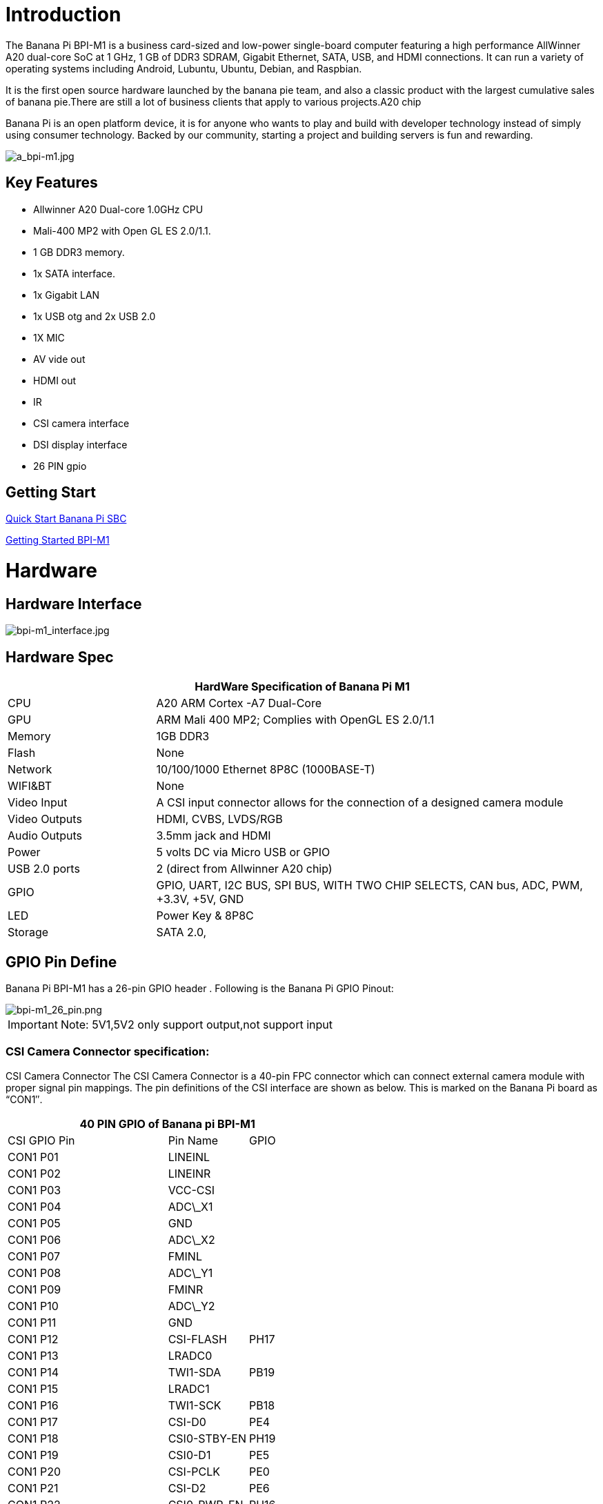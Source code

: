 = Introduction

The Banana Pi BPI-M1 is a business card-sized and low-power single-board computer featuring a high performance AllWinner A20 dual-core SoC at 1 GHz, 1 GB of DDR3 SDRAM, Gigabit Ethernet, SATA, USB, and HDMI connections. It can run a variety of operating systems including Android, Lubuntu, Ubuntu, Debian, and Raspbian.

It is the first open source hardware launched by the banana pie team, and also a classic product with the largest cumulative sales of banana pie.There are still a lot of business clients that apply to various projects.A20 chip

Banana Pi is an open platform device, it is for anyone who wants to play and build with developer technology instead of simply using consumer technology. Backed by our community, starting a project and building servers is fun and rewarding.

image::/picture/a_bpi-m1.jpg[a_bpi-m1.jpg]

== Key Features

* Allwinner A20 Dual-core 1.0GHz CPU
* Mali-400 MP2 with Open GL ES 2.0/1.1.
* 1 GB DDR3 memory.
* 1x SATA interface.
* 1x Gigabit LAN
* 1x USB otg and 2x USB 2.0
* 1X MIC
* AV vide out
* HDMI out
* IR
* CSI camera interface
* DSI display interface
* 26 PIN gpio

== Getting Start

link:/en/QuickStartBananaPiSBC[Quick Start Banana Pi SBC]

link:/en/BPI-M1/GettingStarted_BPI-M1[Getting Started BPI-M1]

= Hardware
== Hardware Interface

image::/picture/bpi-m1_interface.jpg[bpi-m1_interface.jpg]

== Hardware Spec

[options="header",cols="1,3"]
|=====
2+| **HardWare Specification of Banana Pi M1**
| CPU           | A20 ARM Cortex -A7 Dual-Core
| GPU           | ARM Mali 400 MP2; Complies with OpenGL ES 2.0/1.1
| Memory        | 1GB DDR3
| Flash         | None
| Network       | 10/100/1000 Ethernet 8P8C (1000BASE-T)
| WIFI&BT       | None
| Video Input   | A CSI input connector allows for the connection of a designed camera module
| Video Outputs | HDMI, CVBS, LVDS/RGB
| Audio Outputs | 3.5mm jack and HDMI
| Power         | 5 volts DC via Micro USB or GPIO
| USB 2.0 ports | 2 (direct from Allwinner A20 chip)
| GPIO          | GPIO, UART, I2C BUS, SPI BUS, WITH TWO CHIP SELECTS, CAN bus, ADC, PWM, +3.3V, +5V, GND
| LED           | Power Key & 8P8C
| Storage       | SATA 2.0,
|=====

== GPIO Pin Define

Banana Pi BPI-M1 has a 26-pin GPIO header . Following is the Banana Pi GPIO Pinout:

image::/picture/bpi-m1_26_pin.png[bpi-m1_26_pin.png]

IMPORTANT: Note: 5V1,5V2 only support output,not support input

=== CSI Camera Connector specification:

CSI Camera Connector The CSI Camera Connector is a 40-pin FPC connector which can connect external camera module with proper signal pin mappings. The pin definitions of the CSI interface are shown as below. This is marked on the Banana Pi board as “CON1″.

[options="header",cols="2,1,1"]
|=====
3+| **40 PIN GPIO of Banana pi BPI-M1**
| CSI GPIO Pin | Pin Name | GPIO
| CON1 P01 | LINEINL      |      
| CON1 P02 | LINEINR      |      
| CON1 P03 | VCC-CSI      |      
| CON1 P04 | ADC\_X1      |      
| CON1 P05 | GND          |      
| CON1 P06 | ADC\_X2      |      
| CON1 P07 | FMINL        |      
| CON1 P08 | ADC\_Y1      |      
| CON1 P09 | FMINR        |      
| CON1 P10 | ADC\_Y2      |      
| CON1 P11 | GND          |      
| CON1 P12 | CSI-FLASH    | PH17 
| CON1 P13 | LRADC0       |      
| CON1 P14 | TWI1-SDA     | PB19 
| CON1 P15 | LRADC1       |      
| CON1 P16 | TWI1-SCK     | PB18 
| CON1 P17 | CSI-D0       | PE4  
| CON1 P18 | CSI0-STBY-EN | PH19 
| CON1 P19 | CSI0-D1      | PE5  
| CON1 P20 | CSI-PCLK     | PE0  
| CON1 P21 | CSI-D2       | PE6  
| CON1 P22 | CSI0-PWR-EN  | PH16 
| CON1 P23 | CSI-D3       | PE7  
| CON1 P24 | CSI0-MCLK    | PE1  
| CON1 P25 | CSI-D4       | PE8  
| CON1 P26 | CSI0-RESET\# | PH14 
| CON1 P27 | CSI-D5       | PE9  
| CON1 P28 | CSI-VSYNC    | PE3  
| CON1 P29 | CSI-D6       | PE10 
| CON1 P30 | CSI-HSYNC    | PE2  
| CON1 P31 | CSI-D7       | PE11 
| CON1 P32 | CSI1-STBY-EN | PH18 
| CON1 P33 | RESET\#      |      
| CON1 P34 | CSI1-RESET\# | PH13 
| CON1 P35 | CSI-IO0      | PH11 
| CON1 P36 | HPR          |      
| CON1 P37 | HPL          |      
| CON1 P38 | IPSOUT       |      
| CON1 P39 | GND          |      
| CON1 P40 | IPSOUT       |      
|=====

=== LVDS (LCD display interface)

The LVDS Connector is a 40-pin FPC connector which can connect external LCD panel \(LVDS\) and touch screen \(I2C\) module as well. The pin definitions of this connector are shown as below. This is marked on the Banana Pi board as “CON2″.

[options="header",cols="2,2,2,1"]
|=====
4+| **LVDS GPIO of Banana Pi BPI-M1**
| LVDS Pin | Pin Name | Function1 | Function2(GPIO)
| CON2 P01 | IPSOUT\(5V output\) |           |      
| CON2 P02 | TWI3-SDA            |           | PI1  
| CON2 P03 | IPSOUT\(5V output\) |           |      
| CON2 P04 | TWI3-SCK            |           | PI0  
| CON2 P05 | GND                 |           |      
| CON2 P06 | LCD0-IO0            |           | PH7  
| CON2 P07 | LCDIO-03            |           | PH12 
| CON2 P08 | LCD0-IO1            |           | PH8  
| CON2 P09 | LCD0-D0             | LVDS0-VP0 | PD0  
| CON2 P10 | PWM0                |           | PB2  
| CON2 P11 | LCD0-D1             | LVDS0-VN0 | PD1  
| CON2 P12 | LCD0-IO2            |           | PH9  
| CON2 P13 | LCD0-D2             | LVDS0-VP1 | PD2  
| CON2 P14 | LCD0-DE             |           | PD25 
| CON2 P15 | LCD0-D3             | LVDS0-VN1 | PD3  
| CON2 P16 | LCD0-VSYNC          |           |      
| CON2 P17 | LCD0-D4             | LVDS0-VP2 | PD4  
| CON2 P18 | LCD0-HSYNC          |           |      
| CON2 P19 | LCD0-D5             | LVDS0-VN2 | PD5  
| CON2 P20 | LCD0-CS             |           |      
| CON2 P21 | LCD0-D6  | LVDS0-VPC | PD6  
| CON2 P22 | LCD0-CLK |           | PD24 
| CON2 P23 | LCD0-D7  | LVDS0-VNC | PD7  
| CON2 P24 | GND      |           |      
| CON2 P25 | LCD0-D8  | LVDS0-VP3 | PD8  
| CON2 P26 | LCD0-D23 |           | PD23 
| CON2 P27 | LCD0-D9  | LVDS0-VN3 | PD9  
| CON2 P28 | LCD0-D22 |           | PD22 
| CON2 P29 | LCD0-D10 |           | PD10 
| CON2 P30 | LCD0-D21 |           | PD21 
| CON2 P31 | LCD0-D11 |           | PD11 
| CON2 P32 | LCD0-D20 |           | PD20 
| CON2 P33 | LCD0-D12 |           | PD12 
| CON2 P34 | LCD0-D19 |           | PD19 
| CON2 P35 | LCD0-D13 |           | PD13 
| CON2 P36 | LCD0-D18 |           | PD18 
| CON2 P37 | LCD0-D14 |           | PD14 
| CON2 P38 | LCD0-D17 |           | PD17 
| CON2 P39 | LCD0-D15 |           | PD15 
| CON2 P40 | LCD0-D16 |           | PD16 
|=====

=== UART specification

The jumper J11 is the UART interface. For developers of Banana Pi, this is an easy way to get the UART console output to check the system status and log message.

[options="header",cols="1,1,2,1"]
|=====
4+| Jumper J11 of Banana Pi BPI-M1
| J11 Pin  | Pin Name | Function1 | Function2(GPIO)
| J11 Pin1 | TXD      | UART0-TX  | PB22
| J11 Pin2 | RXD      | UART0-RX  | PB23
|=====

The jumper J12 provides the power source including 3.3V and 5V. There is a pair of UART TX/RX signals output here.

[options="header",cols="1,1,2,1"]
|=====
4+| Jumper J12 of Banana Pi BPI-M1
| J12 Pin  | Pin Name | Function1 | Function2(GPIO)
| J12 Pin1 | 5V       |           | 
| J12 Pin2 | 3V3      |           | 
| J12 Pin3 | NC       | IO-7      | PH5
| J12 Pin4 | RXD      | UART7_RX  | PI21
| J12 Pin5 | NC       | IO-8      | PH3
| J12 Pin6 | TXD      | UART7_TX  | PI20
| J12 Pin7 | GND      |           | 
| J12 Pin8 | GND      |           | 
|=====

=== All GPIO define list

image::/picture/bpi-m1_all_pin.png[bpi-m1_all_pin.png]


= Development
== Source code

TIP: Linux kernel 3.4 Source code : https://github.com/BPI-SINOVOIP/BPI-M1-bsp

TIP: Android 4.4 source code. LCD7 type: https://github.com/BPI-SINOVOIP/BPI-A20-Android-4.4

TIP: Android 4.2.2 source code. HDMI type: https://github.com/BPI-SINOVOIP/BPI-A20-Android

== Documents

TIP: Because of the Google security update some of the old links will not work if the images you want to use cannot be downloaded from the link:https://drive.google.com/drive/folders/0B_YnvHgh2rwjVjNyS2pheEtWQlk?resourcekey=0-U4TI84zIBdId7bHHjf2qKA[new link bpi-image Files]

TIP: All banana pi link:https://drive.google.com/drive/folders/0B4PAo2nW2Kfndjh6SW9MS2xKSWs?resourcekey=0-qXGFXKmd7AVy0S81OXM1RA&usp=sharing[docement(SCH file,DXF file,and doc)]

TIP: Schematic diagram: https://drive.google.com/drive/folders/0B4PAo2nW2KfnflVqbjJGTFlFTTd1b1o1OUxDNk5ackVDM0RNUjBpZ0FQU19SbDk1MngzZWM?resourcekey=0-ZRCiv304nGzvq-w7lwnpjg&usp=sharing

TIP: BPI-M1 DXF file download link: link:{https://drive.google.com/folderview?id=0B4PAo2nW2Kfnfkd0QmxaU3F2bHBWdkFiS09vT3VoZkVyNW93OXFjM0dHRVdGazhRWmFzZDQ&usp=sharing&tid=0B4PAo2nW2Kfndjh6SW9MS2xKSWs}[google drive]

TIP: BPI-M1 3D design file download link: link:{https://drive.google.com/folderview?id=0B4PAo2nW2Kfnfl95clI4ZzRKUmRENWhMcmwzUlVrYW1Ic3BXZENtUjJQcjk5TXc0RHBKdlU&usp=sharing&tid=0B4PAo2nW2Kfndjh6SW9MS2xKSWs}[google drive]

TIP: CE FCC RoHS : link:{https://bananapi.gitbooks.io/bpi-m1/content/en/bpi-m1_ce_fcc_rohs_certification.html}[BPI-M1 CE,FCC,RoHS]

TIP: Arch linux wiki for BPI-M1: https://wiki.archlinux.org/index.php/Banana_Pi

TIP: Nas for BPI-M1/BPI-M1+ : https://www.hackster.io/jeffbaocai/bananapi-pro-nas-0815dc?ref=platform&ref_id=8064_popular___&offset=3

TIP: NetBSD/evbarm on Allwinner SoCs : https://wiki.netbsd.org/ports/evbarm/allwinner/#index1h1

TIP: Gentoo for banana pi : https://wiki.gentoo.org/wiki/Banana_Pi_the_Gentoo_Way

TIP: OpenSUSE for banana pi : https://en.opensuse.org/HCL:BananaPi

TIP: How to booting from SSD using Lubuntu / Raspbian https://bananapi.gitbooks.io/bpi-m1/content/en/howtobootingfromssdusinglubunturaspbian.html

TIP: Building the cluster on BPI https://www.hackster.io/Penguinfly/banana-pi-cluster-47d566

TIP: Allwinner documents. allwinner chip online datasheet and documents: http://dl.linux-sunxi.org/

= Image Release
== Android 4.4

NOTE: 2018-07-28 update android 4.4 LCD version image

Features Map: http://wiki.banana-pi.org/M1_Image_Map

Baidu Drive: https://pan.baidu.com/s/1DfSIiMvW_I-kFjTZMtcVsA

Google Drive: https://drive.google.com/open?id=1qcH9baIhOphsDdlH_yBADuBiZsvrSKnt

Forum pthtread: http://forum.banana-pi.org/t/bananapi-m1-m1p-r1-new-image-release-20180728/6357

NOTE: Release Date: 2018-07-26
	
Baidu Drive: https://pan.baidu.com/s/1HErsANQ4PsnwQJ-tH0AdTg


== Ubuntu Linux

NOTE: 2022-09-07 Armbian_22.11.0-trunk_Bananapi_jammy_edge_5.19.6_xfce_desktop.img

Google Drive: https://drive.google.com/file/d/1WtPL8Hfr9aaE3VRnpgR_R7VYsc7O3Y9P/view?usp=sharing

Baidu Cloud: https://pan.baidu.com/s/1fM-in68EK_ABvSJ7XiY0Ag?pwd=yft7 PIN code: yft7

NOTE: Banana Pi new image: Ubuntu 16.04 with Allwinner BSP, use MPV play 1080P video,Allwinner BSP kernel 3.4 , BPI-M2 Ultra/Berry use kernel 3.10

Google driver: https://drive.google.com/drive/folders/1DEO7JdMfDhHynC83K7JMxgnNxf1gV82S

Discuss on forum: https://forum.banana-pi.org/t/banana-pi-new-image-ubuntu-16-04-with-allwinner-bsp-use-mpv-play-1080p-video/13272

NOTE: 2018-7-28 update :Ubuntu Server16.04 HDMI Version Image Link

Features Map: http://wiki.banana-pi.org/M1_Image_Map

Baidu Drive: https://pan.baidu.com/s/1GYH8oDK3T_WcUFn-0t9YmQ

Google Drive: https://drive.google.com/open?id=13XTvWe90yvRdqNWiKCLZ0HcMgo33y2r6

Forum pthtread : http://forum.banana-pi.org/t/bananapi-m1-m1p-r1-new-image-release-20180728/6357

NOTE: Release Date: 2018-07-26

Baidu Drive: https://pan.baidu.com/s/1Tw_99XBZVOmKyavNxCXv3w

== Debian Linux

NOTE: 2022-09-07 Armbian_22.11.0-trunk_Bananapi_BPI-M1_bullseye_edge_5.19.6_xfce_desktop.img

Google Drive: https://drive.google.com/file/d/1px0h0se8EiRuBiGGxT40hWpU3RWzPedK/view?usp=sharing

Baidu Cloud: https://pan.baidu.com/s/1Vclux6Wb-ToJGOaGQxV6Hg?pwd=m4a3 PIN code: m4a3

NOTE: 2019-9-18 update. Debian 10 buster mate desktop with grub support (boot-2019.07 + kernel 5.1.1)

Google drive: https://drive.google.com/file/d/1uGYn3BZ9k1K1iqmmZhlCy6pXeeNwfU6P/view?usp=sharing

Forum pthread: http://forum.banana-pi.org/t/bpi-m1-m1-r1-new-image-debian-10-buster-mate-desktop-with-grub-support-boot-2019-07-kernel-5-1-1/9916

== Armbian image
NOTE: 2023-07 Armbian_23.02.0_Banana Pi BPI-M1

Baidu Cloud: https://pan.baidu.com/s/1pPh0vomR3MZozm2iLqBAmA?pwd=8888 PIN code: 8888

Google Drive: https://drive.google.com/drive/folders/1ig3DOF5V9MQ38Zlvx_1zoPh_-KNzLKKx?usp=sharing

NOTE: 2023-07 Armbian_23.08.0_Banana Pi BPI-M1

Baidu Cloud: https://pan.baidu.com/s/1L3ZTQt_JOWRrAcA7bZakmA?pwd=8888 PIN code: 8888

Google Drive: https://drive.google.com/drive/folders/1erfCb_sPspu3ilHW8yv4ooM66hJF7KLb?usp=sharing

NOTE: Armbian_23.02.0-trunk_Bananapi_jammy_current_5.15.93.img.xz and Armbian_23.02.0-trunk_Bananapi_jammy_edge_6.1.11.img.xz

Baidu Cloud: https://pan.baidu.com/s/1hkkl22uVjvRct1V7N4OK2w?pwd=8888

Google Drive: https://drive.google.com/drive/folders/1VpvVkYMqgmSnmfKXQSrEY2B6wRa-cggL?usp=share_link

Discuss on forum: https://forum.banana-pi.org/t/banana-pi-bpi-m1-new-armbian-image/15157

NOTE: 2022-12-06 Armbian_22.11.0-trunk_Bananapi BPI-M1_bullseye_edge_6.0.9.img.xz

Google Drive: https://drive.google.com/file/d/1ZSFOd-nVFbAn_xB9AXckx9SEKQvnMB2J/view?usp=share_link

Baidu Cloud: https://pan.baidu.com/s/12R8mIf7_45HDtruqEvktBw?pwd=8888 PIN code: 8888

Discuss on forum: https://forum.banana-pi.org/t/bananapi-bpi-m1-new-image-release-armbian-bullseye/14446/2

NOTE: Armbian Xenial and Armbian Jessie

Image lownload link: https://www.armbian.com/bananapi/

== OpenWRT

=== Official OpenWRT

NOTE: BPI-M1/BPI-M1+/BPI-R1 use A20 chip,so easy to run openwrt

Wiki: https://wiki.openwrt.org/toh/lamobo/r1

Openwrt support for allwinner: https://oldwiki.archive.openwrt.org/toh/lemaker/bananapi

Image download: https://downloads.openwrt.org/chaos_calmer/15.05/sunxi/generic/uboot-sunxi-Lamobo_R1/

Opwrt for Allwinner Soc: https://oldwiki.archive.openwrt.org/toh/lemaker/bananapi

=== BPI BSP for OpenWRT

NOTE: How to build OpenWRT image from github : https://bananapi.gitbooks.io/bpi-m1/content/en/howtobuildopenwrtimagefromgithub.html

== FreeBSD

FreeBSD on Allwinner (sunxi) systems for banana pi

Banana pi as the official partner of Allwinner , must banana pi product use Allwinner chip design . such as A20/A31S/H3/H2+/A64/A83T , and FreeBSD have support many Allwinner . so easy to use on banana pi board.

- Allwinner A20 (sun7i), a dual-core Cortex-A7 BPI-M1/BPI-M1+/BPI-R1
- Allwinner A31 and A31s (sun6i), a quad-core Cortex-A7 BPI-M2
- Allwinner A64 (sun50i), a quad-core Cortex-A53 BPI-M64
- Allwinner A83T (sun8i), an octa-core Cortex-A7 BPI-M3
- Allwinner H3 (sun8i), a quad-core Cortex-A7 BPI-M2+/BPI-M2+ EDU/
- https://wiki.freebsd.org/FreeBSD/arm/Allwinner

== OpenSuse
NOTE: Image and how to : https://bananapi.gitbooks.io/bpi-m1/content/en/opensuse.html

== OpenMediaVault

NOTE: Image and how to : https://bananapi.gitbooks.io/bpi-m1/content/en/openmediavault.html

== Arch Linux

NOTE: Image and how to : https://bananapi.gitbooks.io/bpi-m1/content/en/arch_linux.html

== Gentoo Linux

- Gentoo Linux have officeal support banana pi BPI-M1, so you also can use on BPI-M1+,and BPI-R1, all is base on allwinner A20 chip.

NOTE: Gentoo linux wiki : https://wiki.gentoo.org/wiki/Banana_Pi_the_Gentoo_Way

== RaspBSD

NOTE: Image and how to : https://bananapi.gitbooks.io/bpi-m1/content/en/raspbsdonbpi-m1.html

== CentOS

NOTE: Image and how to : https://bananapi.gitbooks.io/bpi-m1/content/en/centos7linuxforbpi.html

== DietPi

NOTE: Image and how to : https://bananapi.gitbooks.io/bpi-m1/content/en/dietpi.html

== FreeBSD/NetBSD

NOTE: Image and how to : https://bananapi.gitbooks.io/bpi-m1/content/en/freebsdnetbsd.html

== Lakka TV

- Banana Pi M2+ with H3 chip
- Banana Pi M3 with A83T chip
- BPI-M1 and BPI-M1+ use A20 chip

NOTE: More about this : https://bananapi.gitbooks.io/bpi-m3/content/en/lakkatv.html
http://mirror.lakka.tv/nightly/

== Simplenas

NOTE: Simplenas image : https://simplenas.com/download/other/banana-pi-m1

= FAQ

= Easy to buy

WARNING: SINOVOIP Aliexpress Shop: https://www.aliexpress.com/store/group/BPI-M1/1100417230_40000003426518.html

WARNING: Bipai Aliexpress Shop: https://www.aliexpress.com/store/group/BPI-M1/1101951077_40000003418620.html

WARNING: Taobao Shop: https://shop108780008.taobao.com/category-1694930629.htm

WARNING: OEM&ODM, please contact: judyhuang@banana-pi.com